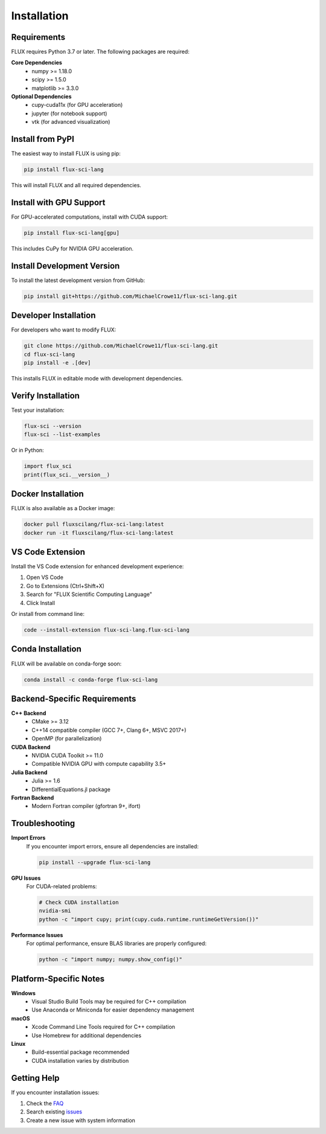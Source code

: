 Installation
============

Requirements
------------

FLUX requires Python 3.7 or later. The following packages are required:

**Core Dependencies**
   - numpy >= 1.18.0
   - scipy >= 1.5.0
   - matplotlib >= 3.3.0

**Optional Dependencies**
   - cupy-cuda11x (for GPU acceleration)
   - jupyter (for notebook support)
   - vtk (for advanced visualization)

Install from PyPI
-----------------

The easiest way to install FLUX is using pip:

.. code-block:: bash

   pip install flux-sci-lang

This will install FLUX and all required dependencies.

Install with GPU Support
-------------------------

For GPU-accelerated computations, install with CUDA support:

.. code-block:: bash

   pip install flux-sci-lang[gpu]

This includes CuPy for NVIDIA GPU acceleration.

Install Development Version
---------------------------

To install the latest development version from GitHub:

.. code-block:: bash

   pip install git+https://github.com/MichaelCrowe11/flux-sci-lang.git

Developer Installation
----------------------

For developers who want to modify FLUX:

.. code-block:: bash

   git clone https://github.com/MichaelCrowe11/flux-sci-lang.git
   cd flux-sci-lang
   pip install -e .[dev]

This installs FLUX in editable mode with development dependencies.

Verify Installation
-------------------

Test your installation:

.. code-block:: bash

   flux-sci --version
   flux-sci --list-examples

Or in Python:

.. code-block:: python

   import flux_sci
   print(flux_sci.__version__)

Docker Installation
-------------------

FLUX is also available as a Docker image:

.. code-block:: bash

   docker pull fluxscilang/flux-sci-lang:latest
   docker run -it fluxscilang/flux-sci-lang:latest

VS Code Extension
-----------------

Install the VS Code extension for enhanced development experience:

1. Open VS Code
2. Go to Extensions (Ctrl+Shift+X)
3. Search for "FLUX Scientific Computing Language"
4. Click Install

Or install from command line:

.. code-block:: bash

   code --install-extension flux-sci-lang.flux-sci-lang

Conda Installation
------------------

FLUX will be available on conda-forge soon:

.. code-block:: bash

   conda install -c conda-forge flux-sci-lang

Backend-Specific Requirements
-----------------------------

**C++ Backend**
   - CMake >= 3.12
   - C++14 compatible compiler (GCC 7+, Clang 6+, MSVC 2017+)
   - OpenMP (for parallelization)

**CUDA Backend**
   - NVIDIA CUDA Toolkit >= 11.0
   - Compatible NVIDIA GPU with compute capability 3.5+

**Julia Backend**
   - Julia >= 1.6
   - DifferentialEquations.jl package

**Fortran Backend**
   - Modern Fortran compiler (gfortran 9+, ifort)

Troubleshooting
---------------

**Import Errors**
   If you encounter import errors, ensure all dependencies are installed:

   .. code-block:: bash

      pip install --upgrade flux-sci-lang

**GPU Issues**
   For CUDA-related problems:

   .. code-block:: bash

      # Check CUDA installation
      nvidia-smi
      python -c "import cupy; print(cupy.cuda.runtime.runtimeGetVersion())"

**Performance Issues**
   For optimal performance, ensure BLAS libraries are properly configured:

   .. code-block:: bash

      python -c "import numpy; numpy.show_config()"

Platform-Specific Notes
------------------------

**Windows**
   - Visual Studio Build Tools may be required for C++ compilation
   - Use Anaconda or Miniconda for easier dependency management

**macOS**
   - Xcode Command Line Tools required for C++ compilation
   - Use Homebrew for additional dependencies

**Linux**
   - Build-essential package recommended
   - CUDA installation varies by distribution

Getting Help
------------

If you encounter installation issues:

1. Check the `FAQ <https://flux-sci-lang.readthedocs.io/en/latest/faq.html>`_
2. Search existing `issues <https://github.com/MichaelCrowe11/flux-sci-lang/issues>`_
3. Create a new issue with system information